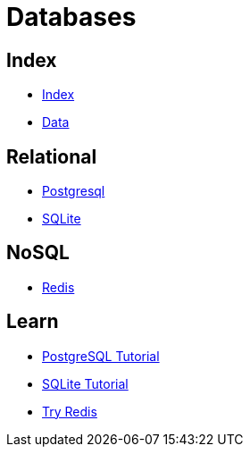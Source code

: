 = Databases

== Index

- link:../index.adoc[Index]
- link:index.adoc[Data]

== Relational

- link:https://www.postgresql.org/[Postgresql]
- link:https://www.sqlite.org/[SQLite]

== NoSQL

- link:https://www.redis.io/[Redis]

== Learn

- link:http://www.postgresqltutorial.com/[PostgreSQL Tutorial]
- link:http://www.sqlitetutorial.net/[SQLite Tutorial]
- link:https://try.redis.io/[Try Redis]
